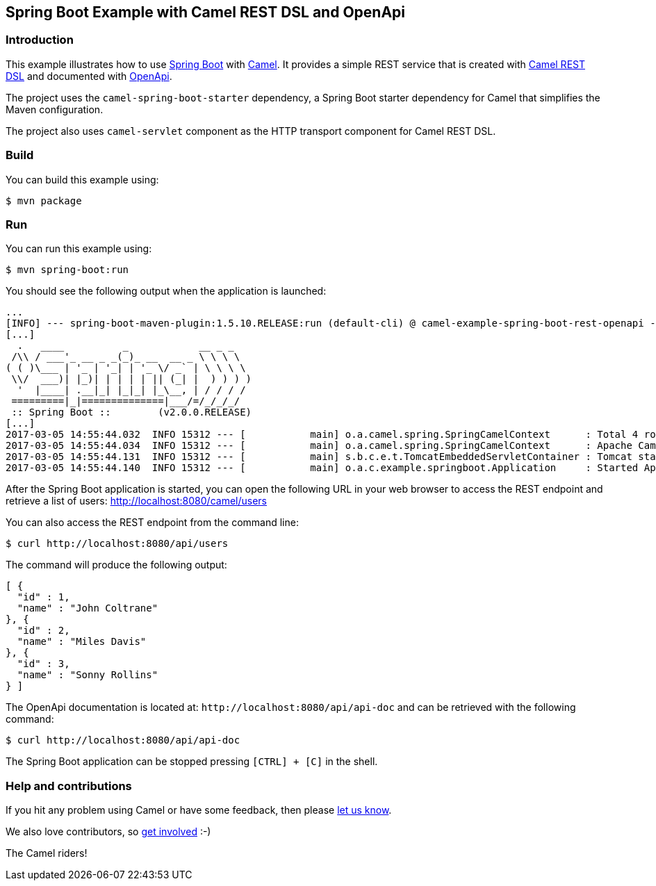 == Spring Boot Example with Camel REST DSL and OpenApi

=== Introduction

This example illustrates how to use https://projects.spring.io/spring-boot/[Spring Boot] with http://camel.apache.org[Camel]. It provides a simple REST service that is created with http://camel.apache.org/rest-dsl.html[Camel REST DSL] and documented with http://swagger.io[OpenApi].

The project uses the `camel-spring-boot-starter` dependency, a Spring Boot starter dependency for Camel that simplifies the Maven configuration. 

The project also uses `camel-servlet` component as the HTTP transport component for Camel REST DSL.

=== Build

You can build this example using:

    $ mvn package

=== Run

You can run this example using:

    $ mvn spring-boot:run

You should see the following output when the application is launched:

[source,text]
----
...
[INFO] --- spring-boot-maven-plugin:1.5.10.RELEASE:run (default-cli) @ camel-example-spring-boot-rest-openapi ---
[...]
  .   ____          _            __ _ _
 /\\ / ___'_ __ _ _(_)_ __  __ _ \ \ \ \
( ( )\___ | '_ | '_| | '_ \/ _` | \ \ \ \
 \\/  ___)| |_)| | | | | || (_| |  ) ) ) )
  '  |____| .__|_| |_|_| |_\__, | / / / /
 =========|_|==============|___/=/_/_/_/
 :: Spring Boot ::        (v2.0.0.RELEASE)
[...]
2017-03-05 14:55:44.032  INFO 15312 --- [           main] o.a.camel.spring.SpringCamelContext      : Total 4 routes, of which 4 are started.
2017-03-05 14:55:44.034  INFO 15312 --- [           main] o.a.camel.spring.SpringCamelContext      : Apache Camel 2.22.0-SNAPSHOT (CamelContext: camel-1) started in 0.614 seconds
2017-03-05 14:55:44.131  INFO 15312 --- [           main] s.b.c.e.t.TomcatEmbeddedServletContainer : Tomcat started on port(s): 8080 (http)
2017-03-05 14:55:44.140  INFO 15312 --- [           main] o.a.c.example.springboot.Application     : Started Application in 6.265 seconds (JVM running for 21.092)
----

After the Spring Boot application is started, you can open the following URL in your web browser to access the REST endpoint and retrieve a list of users: http://localhost:8080/camel/users

You can also access the REST endpoint from the command line:

[source,text]
----
$ curl http://localhost:8080/api/users
----

The command will produce the following output:

[source,json]
----
[ {
  "id" : 1,
  "name" : "John Coltrane"
}, {
  "id" : 2,
  "name" : "Miles Davis"
}, {
  "id" : 3,
  "name" : "Sonny Rollins"
} ]
----

The OpenApi documentation is located at: `\http://localhost:8080/api/api-doc` and can be retrieved with the following command:

[source,text]
----
$ curl http://localhost:8080/api/api-doc
----

The Spring Boot application can be stopped pressing `[CTRL] + [C]` in the shell.

=== Help and contributions

If you hit any problem using Camel or have some feedback, then please
https://camel.apache.org/support.html[let us know].

We also love contributors, so
https://camel.apache.org/contributing.html[get involved] :-)

The Camel riders!
